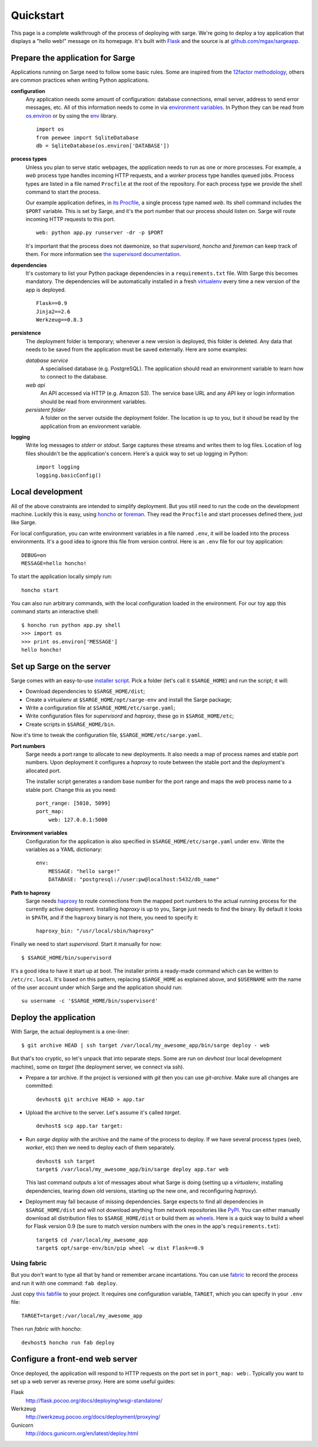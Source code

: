 Quickstart
==========
This page is a complete walkthrough of the process of deploying with
sarge. We're going to deploy a toy application that displays a "hello
web!" message on its homepage. It's built with Flask_ and the source is
at `github.com/mgax/sargeapp`_.

.. _github.com/mgax/sargeapp: https://github.com/mgax/sargeapp
.. _Flask: http://flask.pocoo.org/


Prepare the application for Sarge
---------------------------------
Applications running on Sarge need to follow some basic rules. Some are
inspired from the `12factor methodology`_, others are common practices when
writing Python applications.

.. _12factor methodology: http://www.12factor.net/

**configuration**
    Any application needs some amount of configuration: database
    connections, email server, address to send error messages, etc. All
    of this information needs to come in via `environment variables`_.
    In Python they can be read from `os.environ`_ or by using the env_
    library.

    ::

        import os
        from peewee import SqliteDatabase
        db = SqliteDatabase(os.environ['DATABASE'])

.. _environment variables: https://en.wikipedia.org/wiki/Environment_variable
.. _os.environ: http://docs.python.org/library/os#os.environ
.. _env: http://pypi.python.org/pypi/env

**process types**
    Unless you plan to serve static webpages, the application needs to
    run as one or more processes. For example, a `web` process type
    handles incoming HTTP requests, and a `worker` process type handles
    queued jobs. Process types are listed in a file named ``Procfile``
    at the root of the repository. For each process type we provide the
    shell command to start the process.

    Our example application defines, in `its Procfile`_, a single
    process type named `web`. Its shell command includes the ``$PORT``
    variable. This is set by Sarge, and it's the port number that our
    process should listen on. Sarge will route incoming HTTP requests to
    this port.

    ::

        web: python app.py runserver -dr -p $PORT

    It's important that the process does not daemonize, so that
    `supervisord`, `honcho` and `foreman` can keep track of them. For
    more information see `the supervisord documentation`_.

.. _its Procfile: https://github.com/mgax/sargeapp/blob/master/Procfile
.. _the supervisord documentation: http://supervisord.org/subprocess.html#nondaemonizing-of-subprocesses

**dependencies**
    It's customary to list your Python package dependencies in a
    ``requirements.txt`` file. With Sarge this becomes mandatory. The
    dependencies will be automatically installed in a fresh virtualenv_
    every time a new version of the app is deployed.

    ::

        Flask==0.9
        Jinja2==2.6
        Werkzeug==0.8.3

.. _virtualenv: http://www.virtualenv.org/

**persistence**
    The deployment folder is temporary; whenever a new version is
    deployed, this folder is deleted. Any data that needs to be saved
    from the application must be saved externally. Here are some
    examples:

    *database service*
        A specialised database (e.g. PostgreSQL). The application should
        read an environment variable to learn how to connect to the
        database.

    *web api*
        An API accessed via HTTP (e.g. Amazon S3). The service base URL
        and any API key or login information should be read from
        environment variables.

    *persistent folder*
        A folder on the server outside the deployment folder. The
        location is up to you, but it shoud be read by the application
        from an environment variable.

**logging**
    Write log messages to `stderr` or `stdout`. Sarge captures these
    streams and writes them to log files. Location of log files
    shouldn't be the application's concern. Here's a quick way to set up
    logging in Python::

        import logging
        logging.basicConfig()


Local development
-----------------
All of the above constraints are intended to simplify deployment. But
you still need to run the code on the development machine. Luckily this
is easy, using honcho_ or foreman_. They read the ``Procfile`` and start
processes defined there, just like Sarge.

.. _honcho: https://github.com/nickstenning/honcho
.. _foreman: http://ddollar.github.com/foreman/

For local configuration, you can write environment variables in a file
named ``.env``, it will be loaded into the process environments. It's a
good idea to ignore this file from version control. Here is an ``.env``
file for our toy application::

    DEBUG=on
    MESSAGE=hello honcho!

To start the application locally simply run::

    honcho start

You can also run arbitrary commands, with the local configuration loaded
in the environment. For our toy app this command starts an interactive
shell::

    $ honcho run python app.py shell
    >>> import os
    >>> print os.environ['MESSAGE']
    hello honcho!


Set up Sarge on the server
--------------------------
Sarge comes with an easy-to-use `installer script`_. Pick a folder
(let's call it ``$SARGE_HOME``) and run the script; it will:

.. _installer script: https://github.com/mgax/sarge/blob/master/install_sarge.py

* Download dependencies to ``$SARGE_HOME/dist``;
* Create a virtualenv at ``$SARGE_HOME/opt/sarge-env`` and install the
  Sarge package;
* Write a configuration file at ``$SARGE_HOME/etc/sarge.yaml``;
* Write configuration files for `supervisord` and `haproxy`, these go in
  ``$SARGE_HOME/etc``;
* Create scripts in ``$SARGE_HOME/bin``.

Now it's time to tweak the configuration file,
``$SARGE_HOME/etc/sarge.yaml``.

**Port numbers**
    Sarge needs a port range to allocate to new deployments. It also
    needs a map of process names and stable port numbers. Upon
    deployment it configures a `haproxy` to route between the stable
    port and the deployment's allocated port.

    The installer script generates a random base number for the port
    range and maps the `web` process name to a stable port. Change this
    as you need::

        port_range: [5010, 5099]
        port_map:
            web: 127.0.0.1:5000

**Environment variables**
    Configuration for the application is also specified in
    ``$SARGE_HOME/etc/sarge.yaml`` under ``env``. Write the variables as
    a YAML dictionary::

        env:
            MESSAGE: "hello sarge!"
            DATABASE: "postgresql://user:pw@localhost:5432/db_name"

**Path to haproxy**
    Sarge needs haproxy_ to route connections from the mapped port
    numbers to the actual running process for the currently active
    deployment. Installing `haproxy` is up to you, Sarge just needs to
    find the binary. By default it looks in ``$PATH``, and if the
    ``haproxy`` binary is not there, you need to specify it::

        haproxy_bin: "/usr/local/sbin/haproxy"

.. _haproxy: http://haproxy.1wt.eu/

Finally we need to start `supervisord`. Start it manually for now::

    $ $SARGE_HOME/bin/supervisord

It's a good idea to have it start up at boot. The installer prints a
ready-made command which can be written to ``/etc/rc.local``. It's based
on this pattern, replacing ``$SARGE_HOME`` as explained above, and
``$USERNAME`` with the name of the user account under which Sarge and
the application should run::

    su username -c '$SARGE_HOME/bin/supervisord'


Deploy the application
----------------------
With Sarge, the actual deployment is a one-liner::

    $ git archive HEAD | ssh target /var/local/my_awesome_app/bin/sarge deploy - web

But that's too cryptic, so let's unpack that into separate steps. Some
are run on `devhost` (our local development machine), some on `target`
(the deployment server, we connect via ssh).

* Prepare a `tar` archive. If the project is versioned with `git` then
  you can use `git-archive`. Make sure all changes are committed::

      devhost$ git archive HEAD > app.tar

* Upload the archive to the server. Let's assume it's called `target`.

  ::

      devhost$ scp app.tar target:

* Run `sarge deploy` with the archive and the name of the process to
  deploy. If we have several process types (`web`, `worker`, etc) then
  we need to deploy each of them separately.

  ::

      devhost$ ssh target
      target$ /var/local/my_awesome_app/bin/sarge deploy app.tar web

  This last command outputs a lot of messages about what Sarge is doing
  (setting up a `virtualenv`, installing dependencies, tearing down old
  versions, starting up the new one, and reconfiguring `haproxy`).

* Deployment may fail because of missing dependencies. Sarge expects to
  find all dependencies in ``$SARGE_HOME/dist`` and will not download
  anything from network repositories like PyPI_. You can either manually
  download all distribution files to ``$SARGE_HOME/dist`` or build them
  as wheels_. Here is a quick way to build a wheel for Flask version 0.9
  (be sure to match version numbers with the ones in the app's
  ``requirements.txt``)::

      target$ cd /var/local/my_awesome_app
      target$ opt/sarge-env/bin/pip wheel -w dist Flask==0.9

.. _PyPI: http://pypi.python.org/pypi/
.. _wheels: http://wheel.readthedocs.org/

Using fabric
~~~~~~~~~~~~
But you don't want to type all that by hand or remember arcane
incantations. You can use fabric_ to record the process and run it with
one command: ``fab deploy``.

Just copy `this fabfile`_ to your project. It requires one configuration
variable, ``TARGET``, which you can specify in your ``.env`` file::

    TARGET=target:/var/local/my_awesome_app

Then run `fabric` with `honcho`::

    devhost$ honcho run fab deploy

.. _fabric: http://docs.fabfile.org/
.. _this fabfile: https://gist.github.com/4266737


Configure a front-end web server
--------------------------------
Once deployed, the application will respond to HTTP requests on the port
set in ``port_map: web:``. Typically you want to set up a web server as
reverse proxy. Here are some useful guides:

Flask
    http://flask.pocoo.org/docs/deploying/wsgi-standalone/

Werkzeug
    http://werkzeug.pocoo.org/docs/deployment/proxying/

Gunicorn
    http://docs.gunicorn.org/en/latest/deploy.html
